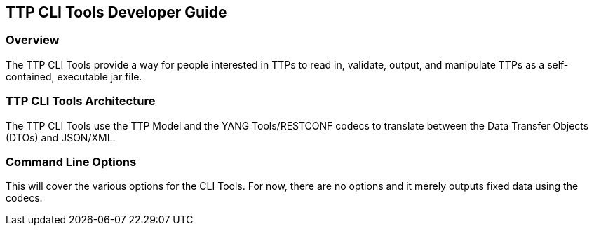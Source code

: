 == TTP CLI Tools Developer Guide

=== Overview
The TTP CLI Tools provide a way for people interested in TTPs to read
in, validate, output, and manipulate TTPs as a self-contained,
executable jar file.

=== TTP CLI Tools Architecture
The TTP CLI Tools use the TTP Model and the YANG Tools/RESTCONF codecs
to translate between the Data Transfer Objects (DTOs) and JSON/XML.

=== Command Line Options
This will cover the various options for the CLI Tools. For now, there
are no options and it merely outputs fixed data using the codecs.

// The CLI tools don't have an APIs in the common sense.
//
// === Key APIs and Interfaces
// Document the key things a user would want to use. For some features,
// there will only be one logical grouping of APIs. For others there may be
// more than one grouping.
// 
// Assuming the API is MD-SAL- and YANG-based, the APIs will be available
// both via RESTCONF and via Java APIs. Giving a few examples using each is
// likely a good idea.
// 
// ==== API Group 1
// Provide a description of what the API does and some examples of how to
// use it.
// 
// ==== API Group 2
// Provide a description of what the API does and some examples of how to
// use it.
// 
// === API Reference Documentation
// Provide links to JavaDoc, REST API documentation, etc.
// 